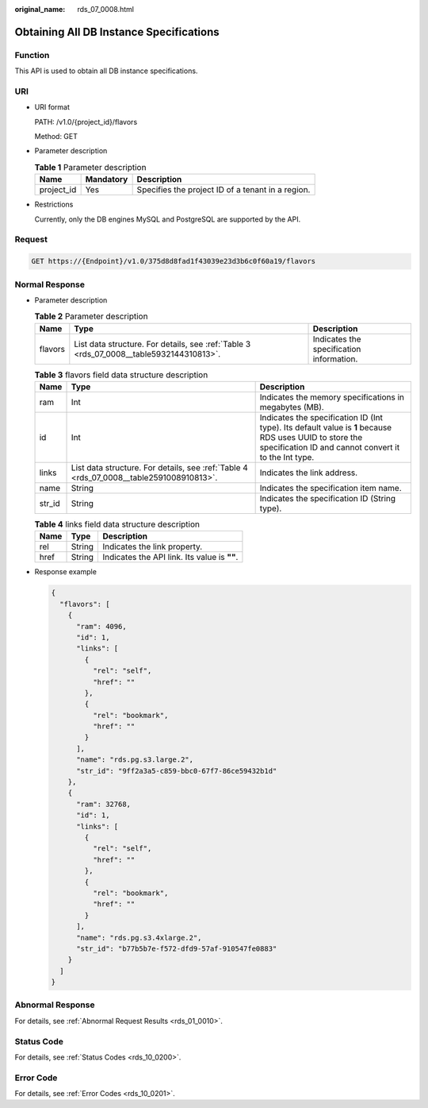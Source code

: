 :original_name: rds_07_0008.html

.. _rds_07_0008:

Obtaining All DB Instance Specifications
========================================

Function
--------

This API is used to obtain all DB instance specifications.

URI
---

-  URI format

   PATH: /v1.0/{project_id}/flavors

   Method: GET

-  Parameter description

   .. table:: **Table 1** Parameter description

      ========== ========= =================================================
      Name       Mandatory Description
      ========== ========= =================================================
      project_id Yes       Specifies the project ID of a tenant in a region.
      ========== ========= =================================================

-  Restrictions

   Currently, only the DB engines MySQL and PostgreSQL are supported by the API.

Request
-------

.. code-block:: text

   GET https://{Endpoint}/v1.0/375d8d8fad1f43039e23d3b6c0f60a19/flavors

Normal Response
---------------

-  Parameter description

   .. table:: **Table 2** Parameter description

      +---------+-----------------------------------------------------------------------------------------+------------------------------------------+
      | Name    | Type                                                                                    | Description                              |
      +=========+=========================================================================================+==========================================+
      | flavors | List data structure. For details, see :ref:`Table 3 <rds_07_0008__table5932144310813>`. | Indicates the specification information. |
      +---------+-----------------------------------------------------------------------------------------+------------------------------------------+

   .. _rds_07_0008__table5932144310813:

   .. table:: **Table 3** flavors field data structure description

      +--------+-----------------------------------------------------------------------------------------+------------------------------------------------------------------------------------------------------------------------------------------------------------------+
      | Name   | Type                                                                                    | Description                                                                                                                                                      |
      +========+=========================================================================================+==================================================================================================================================================================+
      | ram    | Int                                                                                     | Indicates the memory specifications in megabytes (MB).                                                                                                           |
      +--------+-----------------------------------------------------------------------------------------+------------------------------------------------------------------------------------------------------------------------------------------------------------------+
      | id     | Int                                                                                     | Indicates the specification ID (Int type). Its default value is **1** because RDS uses UUID to store the specification ID and cannot convert it to the Int type. |
      +--------+-----------------------------------------------------------------------------------------+------------------------------------------------------------------------------------------------------------------------------------------------------------------+
      | links  | List data structure. For details, see :ref:`Table 4 <rds_07_0008__table2591008910813>`. | Indicates the link address.                                                                                                                                      |
      +--------+-----------------------------------------------------------------------------------------+------------------------------------------------------------------------------------------------------------------------------------------------------------------+
      | name   | String                                                                                  | Indicates the specification item name.                                                                                                                           |
      +--------+-----------------------------------------------------------------------------------------+------------------------------------------------------------------------------------------------------------------------------------------------------------------+
      | str_id | String                                                                                  | Indicates the specification ID (String type).                                                                                                                    |
      +--------+-----------------------------------------------------------------------------------------+------------------------------------------------------------------------------------------------------------------------------------------------------------------+

   .. _rds_07_0008__table2591008910813:

   .. table:: **Table 4** links field data structure description

      ==== ====== ============================================
      Name Type   Description
      ==== ====== ============================================
      rel  String Indicates the link property.
      href String Indicates the API link. Its value is **""**.
      ==== ====== ============================================

-  Response example

   .. code-block:: text

      {
        "flavors": [
          {
            "ram": 4096,
            "id": 1,
            "links": [
              {
                "rel": "self",
                "href": ""
              },
              {
                "rel": "bookmark",
                "href": ""
              }
            ],
            "name": "rds.pg.s3.large.2",
            "str_id": "9ff2a3a5-c859-bbc0-67f7-86ce59432b1d"
          },
          {
            "ram": 32768,
            "id": 1,
            "links": [
              {
                "rel": "self",
                "href": ""
              },
              {
                "rel": "bookmark",
                "href": ""
              }
            ],
            "name": "rds.pg.s3.4xlarge.2",
            "str_id": "b77b5b7e-f572-dfd9-57af-910547fe0883"
          }
        ]
      }

Abnormal Response
-----------------

For details, see :ref:`Abnormal Request Results <rds_01_0010>`.

Status Code
-----------

For details, see :ref:`Status Codes <rds_10_0200>`.

Error Code
----------

For details, see :ref:`Error Codes <rds_10_0201>`.
